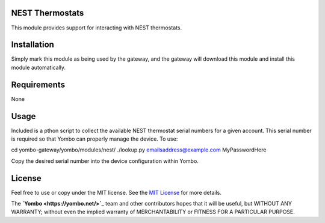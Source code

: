 NEST Thermostats
================

This module provides support for interacting with NEST thermostats.

Installation
============

Simply mark this module as being used by the gateway, and the gateway will
download this module and install this module automatically.

Requirements
============

None

Usage
=====

Included is a pthon script to collect the available NEST thermostat serial
numbers for a given account. This serial number is required so that Yombo
can properly manage the device.  To use:

cd yombo-gateway/yombo/modules/nest/
./lookup.py emailsaddress@example.com MyPasswordHere

Copy the desired serial number into the device configuration within Yombo.

License
=======

Feel free to use or copy under the MIT license. See the
`MIT License <hhttps://opensource.org/licenses/MIT>`_ for more details.

The **`Yombo <https://yombo.net/>`_** team and other contributors
hopes that it will be useful, but WITHOUT ANY WARRANTY; without even the
implied warranty of MERCHANTABILITY or FITNESS FOR A PARTICULAR PURPOSE.


